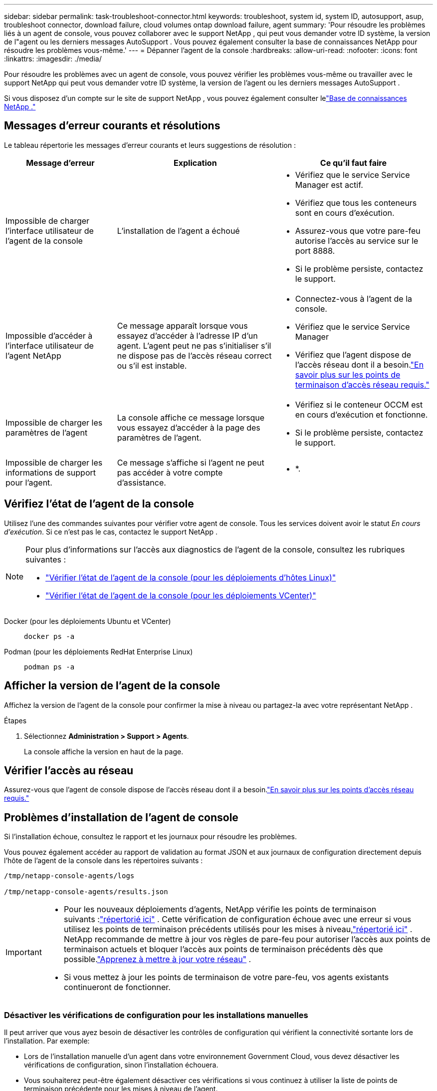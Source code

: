 ---
sidebar: sidebar 
permalink: task-troubleshoot-connector.html 
keywords: troubleshoot, system id, system ID, autosupport, asup, troubleshoot connector, download failure, cloud volumes ontap download failure, agent 
summary: 'Pour résoudre les problèmes liés à un agent de console, vous pouvez collaborer avec le support NetApp , qui peut vous demander votre ID système, la version de l"agent ou les derniers messages AutoSupport .  Vous pouvez également consulter la base de connaissances NetApp pour résoudre les problèmes vous-même.' 
---
= Dépanner l'agent de la console
:hardbreaks:
:allow-uri-read: 
:nofooter: 
:icons: font
:linkattrs: 
:imagesdir: ./media/


[role="lead"]
Pour résoudre les problèmes avec un agent de console, vous pouvez vérifier les problèmes vous-même ou travailler avec le support NetApp qui peut vous demander votre ID système, la version de l'agent ou les derniers messages AutoSupport .

Si vous disposez d'un compte sur le site de support NetApp , vous pouvez également consulter lelink:https://kb.netapp.com/Cloud/BlueXP["Base de connaissances NetApp ."]



== Messages d'erreur courants et résolutions

Le tableau répertorie les messages d’erreur courants et leurs suggestions de résolution :

[cols="19,27,27"]
|===
| Message d'erreur | Explication | Ce qu'il faut faire 


 a| 
Impossible de charger l'interface utilisateur de l'agent de la console
 a| 
L'installation de l'agent a échoué
 a| 
* Vérifiez que le service Service Manager est actif.
* Vérifiez que tous les conteneurs sont en cours d’exécution.
* Assurez-vous que votre pare-feu autorise l’accès au service sur le port 8888.
* Si le problème persiste, contactez le support.




 a| 
Impossible d'accéder à l'interface utilisateur de l'agent NetApp
 a| 
Ce message apparaît lorsque vous essayez d'accéder à l'adresse IP d'un agent.  L'agent peut ne pas s'initialiser s'il ne dispose pas de l'accès réseau correct ou s'il est instable.
 a| 
* Connectez-vous à l'agent de la console.
* Vérifiez que le service Service Manager
* Vérifiez que l’agent dispose de l’accès réseau dont il a besoin.link:reference-networking-saas-console.html["En savoir plus sur les points de terminaison d’accès réseau requis."]




 a| 
Impossible de charger les paramètres de l'agent
 a| 
La console affiche ce message lorsque vous essayez d'accéder à la page des paramètres de l'agent.
 a| 
* Vérifiez si le conteneur OCCM est en cours d'exécution et fonctionne.
* Si le problème persiste, contactez le support.




 a| 
Impossible de charger les informations de support pour l'agent.
 a| 
Ce message s'affiche si l'agent ne peut pas accéder à votre compte d'assistance.
 a| 
* *.

|===


== Vérifiez l'état de l'agent de la console

Utilisez l’une des commandes suivantes pour vérifier votre agent de console.  Tous les services doivent avoir le statut _En cours d'exécution_.  Si ce n’est pas le cas, contactez le support NetApp .

[NOTE]
====
Pour plus d'informations sur l'accès aux diagnostics de l'agent de la console, consultez les rubriques suivantes :

* link:task-maintain-connectors.html#connect-linux-host["Vérifier l'état de l'agent de la console (pour les déploiements d'hôtes Linux)"]
* link:task-agent-vm-config.html#connect-vcenter-host["Vérifier l'état de l'agent de la console (pour les déploiements VCenter)"]


====
Docker (pour les déploiements Ubuntu et VCenter)::
+
--
[source, cli]
----
docker ps -a
----
--
Podman (pour les déploiements RedHat Enterprise Linux)::
+
--
[source, cli]
----
podman ps -a
----
--




== Afficher la version de l'agent de la console

Affichez la version de l'agent de la console pour confirmer la mise à niveau ou partagez-la avec votre représentant NetApp .

.Étapes
. Sélectionnez *Administration > Support > Agents*.
+
La console affiche la version en haut de la page.





== Vérifier l'accès au réseau

Assurez-vous que l’agent de console dispose de l’accès réseau dont il a besoin.link:reference-networking-saas-console.html["En savoir plus sur les points d’accès réseau requis."]



== Problèmes d'installation de l'agent de console

Si l’installation échoue, consultez le rapport et les journaux pour résoudre les problèmes.

Vous pouvez également accéder au rapport de validation au format JSON et aux journaux de configuration directement depuis l'hôte de l'agent de la console dans les répertoires suivants :

[source, cli]
----
/tmp/netapp-console-agents/logs

/tmp/netapp-console-agents/results.json

----
[IMPORTANT]
====
* Pour les nouveaux déploiements d’agents, NetApp vérifie les points de terminaison suivants :link:reference-networking-saas-console.html["répertorié ici"^] .  Cette vérification de configuration échoue avec une erreur si vous utilisez les points de terminaison précédents utilisés pour les mises à niveau,link:reference-networking-saas-console-previous.html["répertorié ici"] .  NetApp recommande de mettre à jour vos règles de pare-feu pour autoriser l'accès aux points de terminaison actuels et bloquer l'accès aux points de terminaison précédents dès que possible.link:reference-networking-saas-console-previous.html#update-endpoint-list["Apprenez à mettre à jour votre réseau"] .
* Si vous mettez à jour les points de terminaison de votre pare-feu, vos agents existants continueront de fonctionner.


====


=== Désactiver les vérifications de configuration pour les installations manuelles

Il peut arriver que vous ayez besoin de désactiver les contrôles de configuration qui vérifient la connectivité sortante lors de l'installation. Par exemple:

* Lors de l'installation manuelle d'un agent dans votre environnement Government Cloud, vous devez désactiver les vérifications de configuration, sinon l'installation échouera.
* Vous souhaiterez peut-être également désactiver ces vérifications si vous continuez à utiliser la liste de points de terminaison précédente pour les mises à niveau de l'agent.


.Étapes
Vous désactivez la vérification de configuration en définissant l'indicateur _skipConfigCheck_ dans le fichier _com/opt/application/netapp/service-manager-2/config.json_.  Par défaut, cet indicateur est défini sur faux et la vérification de configuration vérifie l'accès sortant pour l'agent.  Définissez cet indicateur sur vrai pour désactiver la vérification.  Vous devez être familiarisé avec la syntaxe JSON avant de terminer cette étape.

Pour réactiver la vérification de configuration, procédez comme suit et définissez l'indicateur _skipConfigCheck_ sur false.

.Étapes
. Accédez à l’hôte de l’agent de la console en tant que root ou avec les privilèges sudo.
. Créez une copie de sauvegarde du fichier _/opt/application/netapp/service-manager-2/config.json_ pour vous assurer de pouvoir annuler vos modifications.
. Arrêtez le service Service Manager 2 en exécutant la commande suivante :


[source, cli]
----
systemctl stop netapp-service-manager.service
----
. Modifiez le fichier _/opt/application/netapp/service-manager-2/config.json_ et remplacez la valeur de l'indicateur _skipConfigCheck_ par true.
+
[source, json]
----
  "skipConfigCheck": true,
----
. Enregistrez votre fichier.
. Redémarrez le service Service Manager 2 en exécutant la commande suivante :
+
[source, cli]
----
systemctl restart netapp-service-manager.service
----




=== Échec de l'installation sur les points de terminaison utilisés pour les mises à niveau

Si vous utilisez toujours lelink:reference-networking-saas-console-previous.html["points finaux précédents"] utilisé pour les mises à niveau de l'agent, la validation échoue avec une erreur.  Pour éviter cela, décochez la case *Configuration de l'agent de validation* ou ignorez la vérification de la configuration lors de l'installation dans un VCenter.

NetApp recommande de mettre à jour vos règles de pare-feu pour autoriser l'accès aulink:reference-networking-saas-console.html["points finaux actuels"] dans les meilleurs délais. link:reference-networking-saas-console-previous.html#update-endpoint-list["Apprenez à mettre à jour vos points de terminaison"] .

Assurez-vous de vérifier que la seule erreur est liée aux points de terminaison précédents :

* \ https://bluexpinfraprod.eastus2.data.azurecr.io
* \ https://bluexpinfraprod.azurecr.io


S'il y a d'autres erreurs, vous devrez les résoudre avant de continuer.



== Travailler avec le support NetApp

Si vous n’avez pas réussi à résoudre les problèmes avec votre agent de console, vous pouvez contacter le support NetApp .  Le support NetApp peut vous demander l'ID de l'agent de console ou de lui envoyer les journaux de l'agent de console s'il ne les possède pas déjà.



=== Rechercher l'ID de l'agent de la console

Pour vous aider à démarrer, vous aurez peut-être besoin de l’ID système de votre agent de console.  L'ID est généralement utilisé à des fins de licence et de dépannage.

.Étapes
. Sélectionnez *Administration > Support > Agents*.
+
Vous pouvez trouver l'ID système en haut de la page.

+
*Exemple*

+
image:screenshot-system-id.png["Une capture d’écran qui montre l’ID système qui apparaît dans le tableau de bord d’assistance."]

. Survolez et cliquez sur l'ID pour le copier.




=== Téléchargez ou envoyez un message AutoSupport

Si vous rencontrez des problèmes, NetApp peut vous demander d'envoyer un message AutoSupport au support NetApp à des fins de dépannage.


NOTE: La console NetApp prend jusqu'à cinq heures pour envoyer des messages AutoSupport en raison de l'équilibrage de charge.  Pour une communication urgente, téléchargez le fichier et envoyez-le manuellement.

.Étapes
. Sélectionnez *Administration > Support > Agents*.
. Selon la manière dont vous devez envoyer les informations au support NetApp , choisissez l’une des options suivantes :
+
.. Sélectionnez l’option permettant de télécharger le message AutoSupport sur votre ordinateur local.  Vous pouvez ensuite l’envoyer au support NetApp en utilisant la méthode de votre choix.
.. Sélectionnez *Envoyer AutoSupport* pour envoyer directement le message au support NetApp .






== Corriger les échecs de téléchargement lors de l'utilisation d'une passerelle Google Cloud NAT

L'agent de console télécharge automatiquement les mises à jour logicielles pour Cloud Volumes ONTAP.  Votre configuration peut entraîner l'échec du téléchargement si elle utilise une passerelle NAT Google Cloud.  Vous pouvez corriger ce problème en limitant le nombre de parties dans lesquelles l’image du logiciel est divisée.  Cette étape doit être complétée en utilisant l'API.

.Étape
. Soumettez une requête PUT à /occm/config avec le JSON suivant comme corps :
+
[source]
----
{
  "maxDownloadSessions": 32
}
----
+
La valeur de _maxDownloadSessions_ peut être 1 ou tout entier supérieur à 1.  Si la valeur est 1, l'image téléchargée ne sera pas divisée.

+
Notez que 32 est une valeur d’exemple.  La valeur dépend de votre configuration NAT et du nombre de sessions simultanées.



https://docs.netapp.com/us-en/bluexp-automation/cm/api_ref_resources.html#occmconfig["En savoir plus sur l'appel d'API /occm/config"^]



== Obtenez de l'aide auprès de la base de connaissances NetApp

https://kb.netapp.com/Special:Search?path=Cloud%2FBlueXP&query=connector&type=wiki["Consultez les informations de dépannage créées par l'équipe de support NetApp"] .
